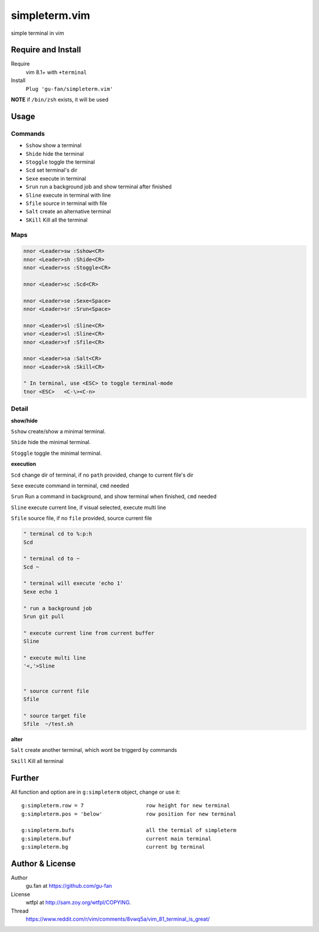 simpleterm.vim
==============

simple terminal in vim


.. image::
   https://user-images.githubusercontent.com/579129/42217450-da0da526-7ef7-11e8-9943-6e416efc137f.png


Require and Install
-------------------


Require
    vim 8.1+  with ``+terminal``



Install
    ``Plug 'gu-fan/simpleterm.vim'``



**NOTE** if ``/bin/zsh`` exists, it will be used



Usage
-----

Commands
~~~~~~~~


+ ``Sshow``     show a terminal 
+ ``Shide``     hide the terminal
+ ``Stoggle``   toggle the terminal
+ ``Scd``       set terminal's dir
+ ``Sexe``      execute in terminal
+ ``Srun``      run a background job and show terminal after finished
+ ``Sline``     execute in terminal with line
+ ``Sfile``     source in terminal with file
+ ``Salt``      create an alternative terminal
+ ``SKill``     Kill all the terminal



Maps
~~~~


.. code:: vim

    nnor <Leader>sw :Sshow<CR>
    nnor <Leader>sh :Shide<CR>
    nnor <Leader>ss :Stoggle<CR>

    nnor <Leader>sc :Scd<CR>

    nnor <Leader>se :Sexe<Space>
    nnor <Leader>sr :Srun<Space>

    nnor <Leader>sl :Sline<CR>
    vnor <Leader>sl :Sline<CR>      
    nnor <Leader>sf :Sfile<CR>

    nnor <Leader>sa :Salt<CR>
    nnor <Leader>sk :Skill<CR>

    " In terminal, use <ESC> to toggle terminal-mode
    tnor <ESC>   <C-\><C-n>          
        


Detail
~~~~~~


**show/hide**

``Sshow`` create/show a minimal terminal.

``Shide`` hide the minimal terminal.

``Stoggle`` toggle the minimal terminal.

**execution**

``Scd`` change dir of terminal, if no ``path`` provided, change to current file's dir

``Sexe`` execute command in terminal, ``cmd`` needed

``Srun`` Run a command in background, and show terminal when finished, ``cmd`` needed

``Sline`` execute current line, if visual selected, execute multi line

``Sfile`` source file, if no ``file`` provided, source current file

.. code:: vim

   " terminal cd to %:p:h
   Scd

   " terminal cd to ~
   Scd ~

   " terminal will execute 'echo 1'
   Sexe echo 1

   " run a background job
   Srun git pull

   " execute current line from current buffer
   Sline

   " execute multi line
   '<,'>Sline


   " source current file
   Sfile

   " source target file
   Sfile  ~/test.sh


**alter**


``Salt`` create another terminal, which wont be triggerd by commands


``Skill`` Kill all terminal



Further
-------



All function and option are in ``g:simpleterm`` object,
change or use it::

    g:simpleterm.row = 7                    row height for new terminal
    g:simpleterm.pos = 'below'              row position for new terminal

    g:simpleterm.bufs                       all the termial of simpleterm
    g:simpleterm.buf                        current main terminal
    g:simpleterm.bg                         current bg terminal



Author & License
----------------


Author
    gu.fan at https://github.com/gu-fan


License
    wtfpl at http://sam.zoy.org/wtfpl/COPYING.


Thread
    https://www.reddit.com/r/vim/comments/8vwq5a/vim_81_terminal_is_great/

